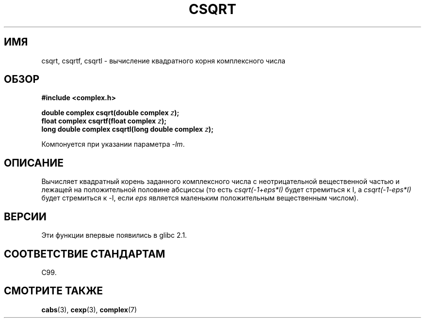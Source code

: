 .\" Copyright 2002 Walter Harms (walter.harms@informatik.uni-oldenburg.de)
.\" Distributed under GPL
.\"
.\"*******************************************************************
.\"
.\" This file was generated with po4a. Translate the source file.
.\"
.\"*******************************************************************
.TH CSQRT 3 2008\-08\-11 "" "Руководство программиста Linux"
.SH ИМЯ
csqrt, csqrtf, csqrtl \- вычисление квадратного корня комплексного числа
.SH ОБЗОР
\fB#include <complex.h>\fP
.sp
\fBdouble complex csqrt(double complex \fP\fIz\fP\fB);\fP
.br
\fBfloat complex csqrtf(float complex \fP\fIz\fP\fB);\fP
.br
\fBlong double complex csqrtl(long double complex \fP\fIz\fP\fB);\fP
.sp
Компонуется при указании параметра \fI\-lm\fP.
.SH ОПИСАНИЕ
Вычисляет квадратный корень заданного комплексного числа с неотрицательной
вещественной частью и лежащей на положительной половине абсциссы (то есть
\fIcsqrt(\-1+eps*I)\fP будет стремиться к I, а \fIcsqrt(\-1\-eps*I)\fP будет
стремиться к \-I, если \fIeps\fP является маленьким положительным вещественным
числом).
.SH ВЕРСИИ
Эти функции впервые появились в glibc 2.1.
.SH "СООТВЕТСТВИЕ СТАНДАРТАМ"
C99.
.SH "СМОТРИТЕ ТАКЖЕ"
\fBcabs\fP(3), \fBcexp\fP(3), \fBcomplex\fP(7)
